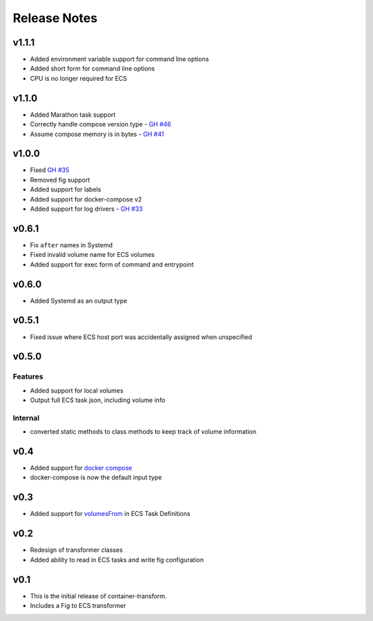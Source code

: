 Release Notes
=============

v1.1.1
------

* Added environment variable support for command line options
* Added short form for command line options
* CPU is no longer required for ECS

v1.1.0
------

* Added Marathon task support
* Correctly handle compose version type - `GH #46`_
* Assume compose memory is in bytes - `GH #41`_

.. _GH #46: https://github.com/micahhausler/container-transform/pull/46
.. _GH #41: https://github.com/micahhausler/container-transform/pull/41

v1.0.0
------

* Fixed `GH #35`_
* Removed fig support
* Added support for labels
* Added support for docker-compose v2
* Added support for log drivers - `GH #33`_

.. _GH #35: https://github.com/micahhausler/container-transform/issues/35
.. _GH #33: https://github.com/micahhausler/container-transform/issues/33


v0.6.1
------

* Fix ``after`` names in Systemd
* Fixed invalid volume name for ECS volumes
* Added support for exec form of command and entrypoint

v0.6.0
------

* Added Systemd as an output type

v0.5.1
------

* Fixed issue where ECS host port was accidentally assigned when unspecified

v0.5.0
------

Features
~~~~~~~~
* Added support for local volumes
* Output full ECS task json, including volume info

Internal
~~~~~~~~
* converted static methods to class methods to keep track of volume information

v0.4
----

* Added support for `docker compose`_
* docker-compose is now the default input type

.. _docker compose: https://docs.docker.com/compose/

v0.3
----

* Added support for `volumesFrom`_ in ECS Task Definitions

.. _volumesFrom: http://docs.aws.amazon.com/AmazonECS/latest/developerguide/task_defintions.html#using_data_volumes

v0.2
----

* Redesign of transformer classes
* Added ability to read in ECS tasks and write fig configuration

v0.1
----

* This is the initial release of container-transform.
* Includes a Fig to ECS transformer
